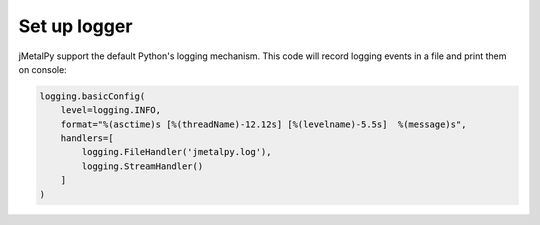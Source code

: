 Set up logger
========================

jMetalPy support the default Python's logging mechanism. This code will record logging events in a file and print them on console:

.. code-block:: python

   logging.basicConfig(
       level=logging.INFO,
       format="%(asctime)s [%(threadName)-12.12s] [%(levelname)-5.5s]  %(message)s",
       handlers=[
           logging.FileHandler('jmetalpy.log'),
           logging.StreamHandler()
       ]
   )